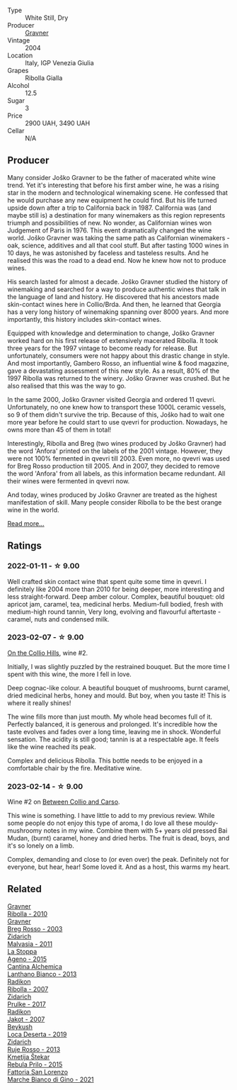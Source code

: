 #+attr_html: :class wine-main-image
[[file:/images/8d/575670-c594-4f55-b330-6ed0a1e63d3d/2023-02-08-07-18-21-IMG-4811@512.webp]]

- Type :: White Still, Dry
- Producer :: [[barberry:/producers/bd1ae49f-3ec6-4701-b633-832d29f929f8][Gravner]]
- Vintage :: 2004
- Location :: Italy, IGP Venezia Giulia
- Grapes :: Ribolla Gialla
- Alcohol :: 12.5
- Sugar :: 3
- Price :: 2900 UAH, 3490 UAH
- Cellar :: N/A

** Producer

Many consider Joško Gravner to be the father of macerated white wine trend. Yet it's interesting that before his first amber wine, he was a rising star in the modern and technological winemaking scene. He confessed that he would purchase any new equipment he could find. But his life turned upside down after a trip to California back in 1987. California was (and maybe still is) a destination for many winemakers as this region represents triumph and possibilities of new. No wonder, as Californian wines won Judgement of Paris in 1976. This event dramatically changed the wine world. Joško Gravner was taking the same path as Californian winemakers - oak, science, additives and all that cool stuff. But after tasting 1000 wines in 10 days, he was astonished by faceless and tasteless results. And he realised this was the road to a dead end. Now he knew how not to produce wines.

His search lasted for almost a decade. Joško Gravner studied the history of winemaking and searched for a way to produce authentic wines that talk in the language of land and history. He discovered that his ancestors made skin-contact wines here in Collio/Brda. And then, he learned that Georgia has a very long history of winemaking spanning over 8000 years. And more importantly, this history includes skin-contact wines.

Equipped with knowledge and determination to change, Joško Gravner worked hard on his first release of extensively macerated Ribolla. It took three years for the 1997 vintage to become ready for release. But unfortunately, consumers were not happy about this drastic change in style. And most importantly, Gambero Rosso, an influential wine & food magazine, gave a devastating assessment of this new style. As a result, 80% of the 1997 Ribolla was returned to the winery. Joško Gravner was crushed. But he also realised that this was the way to go.

In the same 2000, Joško Gravner visited Georgia and ordered 11 qvevri. Unfortunately, no one knew how to transport these 1000L ceramic vessels, so 9 of them didn't survive the trip. Because of this, Joško had to wait one more year before he could start to use qvevri for production. Nowadays, he owns more than 45 of them in total!

Interestingly, Ribolla and Breg (two wines produced by Joško Gravner) had the word 'Anfora' printed on the labels of the 2001 vintage. However, they were not 100% fermented in qvevri till 2003. Even more, no qvevri was used for Breg Rosso production till 2005. And in 2007, they decided to remove the word 'Anfora' from all labels, as this information became redundant. All their wines were fermented in qvevri now.

And today, wines produced by Joško Gravner are treated as the highest manifestation of skill. Many people consider Ribolla to be the best orange wine in the world.

[[barberry:/producers/bd1ae49f-3ec6-4701-b633-832d29f929f8][Read more...]]

** Ratings

*** 2022-01-11 - ☆ 9.00

Well crafted skin contact wine that spent quite some time in qvevri. I definitely like 2004 more than 2010 for being deeper, more interesting and less straight-forward. Deep amber colour. Complex, beautiful bouquet: old apricot jam, caramel, tea, medicinal herbs. Medium-full bodied, fresh with medium-high round tannin, Very long, evolving and flavourful aftertaste - caramel, nuts and condensed milk.

*** 2023-02-07 - ☆ 9.00

[[barberry:/posts/2023-02-07-on-the-collio-hills][On the Collio Hills]], wine #2.

Initially, I was slightly puzzled by the restrained bouquet. But the more time I spent with this wine, the more I fell in love.

Deep cognac-like colour. A beautiful bouquet of mushrooms, burnt caramel, dried medicinal herbs, honey and mould. But boy, when you taste it! This is where it really shines!

The wine fills more than just mouth. My whole head becomes full of it. Perfectly balanced, it is generous and prolonged. It's incredible how the taste evolves and fades over a long time, leaving me in shock. Wonderful sensation. The acidity is still good; tannin is at a respectable age. It feels like the wine reached its peak.

Complex and delicious Ribolla. This bottle needs to be enjoyed in a comfortable chair by the fire. Meditative wine.

*** 2023-02-14 - ☆ 9.00

Wine #2 on [[barberry:/posts/2023-02-14-between-collio-and-carso][Between Collio and Carso]].

This wine is something. I have little to add to my previous review. While some people do not enjoy this type of aroma, I do love all these mouldy-mushroomy notes in my wine. Combine them with 5+ years old pressed Bai Mudan, (burnt) caramel, honey and dried herbs. The fruit is dead, boys, and it's so lonely on a limb.

Complex, demanding and close to (or even over) the peak. Definitely not for everyone, but hear, hear! Some loved it. And as a host, this warms my heart.

** Related

#+begin_export html
<div class="flex-container">
  <a class="flex-item flex-item-left" href="/wines/2d320bfb-05fb-4c2c-9ce8-81b52e6eff76.html">
    <img class="flex-bottle" src="/images/2d/320bfb-05fb-4c2c-9ce8-81b52e6eff76/2021-05-26-09-53-35-8AE25052-C7F8-4558-9583-0D322C4A8332-1-105-c@512.webp"></img>
    <section class="h">Gravner</section>
    <section class="h text-bolder">Ribolla - 2010</section>
  </a>

  <a class="flex-item flex-item-right" href="/wines/4ceb9459-9367-48c8-996d-440223870289.html">
    <img class="flex-bottle" src="/images/4c/eb9459-9367-48c8-996d-440223870289/2023-02-21-06-56-16-IMG-5150@512.webp"></img>
    <section class="h">Gravner</section>
    <section class="h text-bolder">Breg Rosso - 2003</section>
  </a>

  <a class="flex-item flex-item-left" href="/wines/1e6aec1c-90f1-4cc6-8cb7-f174abd34fdc.html">
    <img class="flex-bottle" src="/images/1e/6aec1c-90f1-4cc6-8cb7-f174abd34fdc/2023-02-08-07-13-47-IMG-4807@512.webp"></img>
    <section class="h">Zidarich</section>
    <section class="h text-bolder">Malvasia - 2011</section>
  </a>

  <a class="flex-item flex-item-right" href="/wines/1f4e920e-bfd4-4624-8445-fa8480962c17.html">
    <img class="flex-bottle" src="/images/1f/4e920e-bfd4-4624-8445-fa8480962c17/2020-07-08-15-18-08-FA5501DC-36EF-4CFB-84E3-76F376FADE8A-1-105-c@512.webp"></img>
    <section class="h">La Stoppa</section>
    <section class="h text-bolder">Ageno - 2015</section>
  </a>

  <a class="flex-item flex-item-left" href="/wines/4252a292-214e-4ee9-a997-3789f8abc431.html">
    <img class="flex-bottle" src="/images/42/52a292-214e-4ee9-a997-3789f8abc431/2021-03-20-09-39-01-4B369436-65E9-469C-B443-4F9CEF680DEB-1-105-c@512.webp"></img>
    <section class="h">Cantina Alchemica</section>
    <section class="h text-bolder">Lanthano Bianco - 2013</section>
  </a>

  <a class="flex-item flex-item-right" href="/wines/73ea334f-8f6a-4fec-ad1c-505874003834.html">
    <img class="flex-bottle" src="/images/73/ea334f-8f6a-4fec-ad1c-505874003834/2023-02-08-07-19-17-IMG-4815@512.webp"></img>
    <section class="h">Radikon</section>
    <section class="h text-bolder">Ribolla - 2007</section>
  </a>

  <a class="flex-item flex-item-left" href="/wines/783dff51-4a02-4db4-818f-837c2c3eda7e.html">
    <img class="flex-bottle" src="/images/78/3dff51-4a02-4db4-818f-837c2c3eda7e/2022-01-13-09-35-06-E490246A-99EB-4F92-ADAC-CACCF991C868-1-105-c@512.webp"></img>
    <section class="h">Zidarich</section>
    <section class="h text-bolder">Prulke - 2017</section>
  </a>

  <a class="flex-item flex-item-right" href="/wines/86bad245-61a4-41e5-ad57-05b9f7e568f2.html">
    <img class="flex-bottle" src="/images/86/bad245-61a4-41e5-ad57-05b9f7e568f2/2023-02-08-07-20-19-IMG-4818@512.webp"></img>
    <section class="h">Radikon</section>
    <section class="h text-bolder">Jakot - 2007</section>
  </a>

  <a class="flex-item flex-item-left" href="/wines/b098e753-dc4a-4d0e-957f-3affd5968e9a.html">
    <img class="flex-bottle" src="/images/b0/98e753-dc4a-4d0e-957f-3affd5968e9a/2023-02-14-12-21-22-IMG-4946@512.webp"></img>
    <section class="h">Beykush</section>
    <section class="h text-bolder">Loca Deserta - 2019</section>
  </a>

  <a class="flex-item flex-item-right" href="/wines/c641c3ee-8721-4752-abe8-692e1e2e91b3.html">
    <img class="flex-bottle" src="/images/c6/41c3ee-8721-4752-abe8-692e1e2e91b3/2023-01-24-07-02-19-IMG-4541@512.webp"></img>
    <section class="h">Zidarich</section>
    <section class="h text-bolder">Ruje Rosso - 2013</section>
  </a>

  <a class="flex-item flex-item-left" href="/wines/df09c8fd-0fb1-44f8-b825-cee851220f3e.html">
    <img class="flex-bottle" src="/images/df/09c8fd-0fb1-44f8-b825-cee851220f3e/2022-01-13-09-32-47-D865E51B-4E99-4BB6-907D-DFE42306E616-1-105-c@512.webp"></img>
    <section class="h">Kmetija Štekar</section>
    <section class="h text-bolder">Rebula Prilo - 2015</section>
  </a>

  <a class="flex-item flex-item-right" href="/wines/f677f3f4-c6a4-43e9-9872-b4dd8efa9707.html">
    <img class="flex-bottle" src="/images/f6/77f3f4-c6a4-43e9-9872-b4dd8efa9707/2023-01-16-16-48-50-IMG-4380@512.webp"></img>
    <section class="h">Fattoria San Lorenzo</section>
    <section class="h text-bolder">Marche Bianco di Gino - 2021</section>
  </a>

</div>
#+end_export
